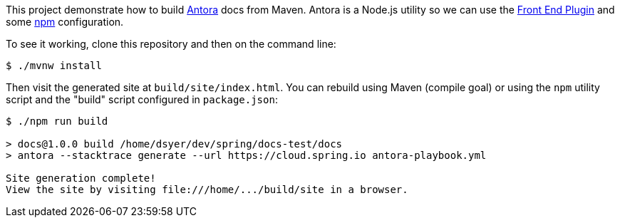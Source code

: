 This project demonstrate how to build https://docs.antora.org/[Antora] docs from Maven. Antora is a Node.js utility so we can use the https://github.com/eirslett/frontend-maven-plugin[Front End Plugin] and some https://www.npmjs.com/[npm] configuration.

To see it working, clone this repository and then on the command line:

```
$ ./mvnw install
```

Then visit the generated site at `build/site/index.html`. You can rebuild using Maven (compile goal) or using the `npm` utility script and the "build" script configured in `package.json`:

```
$ ./npm run build 

> docs@1.0.0 build /home/dsyer/dev/spring/docs-test/docs
> antora --stacktrace generate --url https://cloud.spring.io antora-playbook.yml

Site generation complete!
View the site by visiting file:///home/.../build/site in a browser.
```